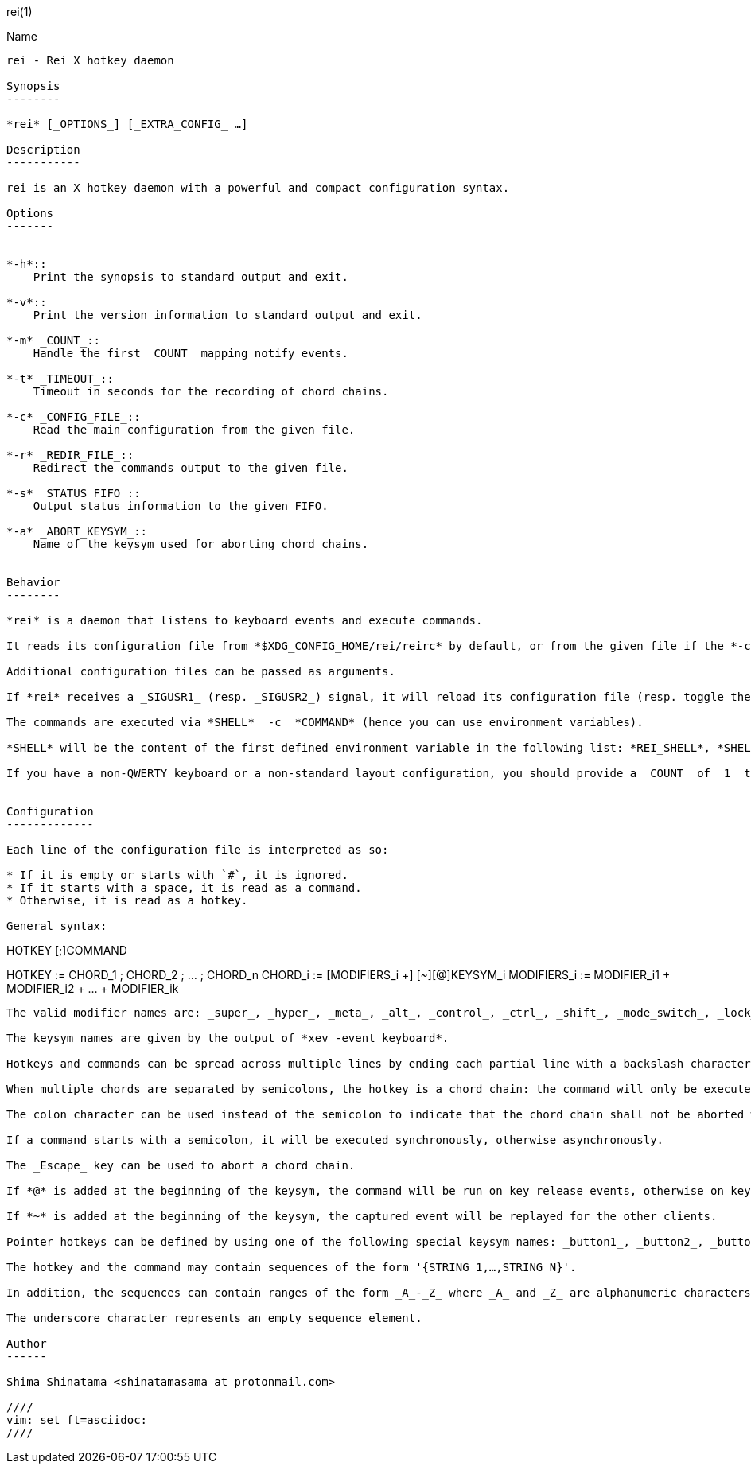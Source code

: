 :man source:   Rei
:man version:  {revnumber}
:man manual:   Rei Manual

rei(1)
========

Name
----

rei - Rei X hotkey daemon

Synopsis
--------

*rei* [_OPTIONS_] [_EXTRA_CONFIG_ …]

Description
-----------

rei is an X hotkey daemon with a powerful and compact configuration syntax.

Options
-------


*-h*::
    Print the synopsis to standard output and exit.

*-v*::
    Print the version information to standard output and exit.

*-m* _COUNT_::
    Handle the first _COUNT_ mapping notify events.

*-t* _TIMEOUT_::
    Timeout in seconds for the recording of chord chains.

*-c* _CONFIG_FILE_::
    Read the main configuration from the given file.

*-r* _REDIR_FILE_::
    Redirect the commands output to the given file.

*-s* _STATUS_FIFO_::
    Output status information to the given FIFO.

*-a* _ABORT_KEYSYM_::
    Name of the keysym used for aborting chord chains.


Behavior
--------

*rei* is a daemon that listens to keyboard events and execute commands.

It reads its configuration file from *$XDG_CONFIG_HOME/rei/reirc* by default, or from the given file if the *-c* option is used.

Additional configuration files can be passed as arguments.

If *rei* receives a _SIGUSR1_ (resp. _SIGUSR2_) signal, it will reload its configuration file (resp. toggle the grabbing state of all its bindings).

The commands are executed via *SHELL* _-c_ *COMMAND* (hence you can use environment variables).

*SHELL* will be the content of the first defined environment variable in the following list: *REI_SHELL*, *SHELL*.

If you have a non-QWERTY keyboard or a non-standard layout configuration, you should provide a _COUNT_ of _1_ to the *-m* option or _-1_ (interpreted as infinity) if you constantly switch from one layout to the other (*rei* ignores all mapping notify events by default because the majority of those events are pointless).


Configuration
-------------

Each line of the configuration file is interpreted as so:

* If it is empty or starts with `#`, it is ignored.
* If it starts with a space, it is read as a command.
* Otherwise, it is read as a hotkey.

General syntax:

----
HOTKEY
    [;]COMMAND

HOTKEY      := CHORD_1 ; CHORD_2 ; … ; CHORD_n
CHORD_i     := [MODIFIERS_i +] [~][@]KEYSYM_i
MODIFIERS_i := MODIFIER_i1 + MODIFIER_i2 + … + MODIFIER_ik
----

The valid modifier names are: _super_, _hyper_, _meta_, _alt_, _control_, _ctrl_, _shift_, _mode_switch_, _lock_, _mod1_, _mod2_, _mod3_, _mod4_, _mod5_ and _any_.

The keysym names are given by the output of *xev -event keyboard*.

Hotkeys and commands can be spread across multiple lines by ending each partial line with a backslash character.

When multiple chords are separated by semicolons, the hotkey is a chord chain: the command will only be executed after receiving each chord of the chain in consecutive order.

The colon character can be used instead of the semicolon to indicate that the chord chain shall not be aborted when the chain tail is reached.

If a command starts with a semicolon, it will be executed synchronously, otherwise asynchronously.

The _Escape_ key can be used to abort a chord chain.

If *@* is added at the beginning of the keysym, the command will be run on key release events, otherwise on key press events.

If *~* is added at the beginning of the keysym, the captured event will be replayed for the other clients.

Pointer hotkeys can be defined by using one of the following special keysym names: _button1_, _button2_, _button3_, …, _button24_.

The hotkey and the command may contain sequences of the form '{STRING_1,…,STRING_N}'.

In addition, the sequences can contain ranges of the form _A_-_Z_ where _A_ and _Z_ are alphanumeric characters.

The underscore character represents an empty sequence element.

Author
------

Shima Shinatama <shinatamasama at protonmail.com>

////
vim: set ft=asciidoc:
////